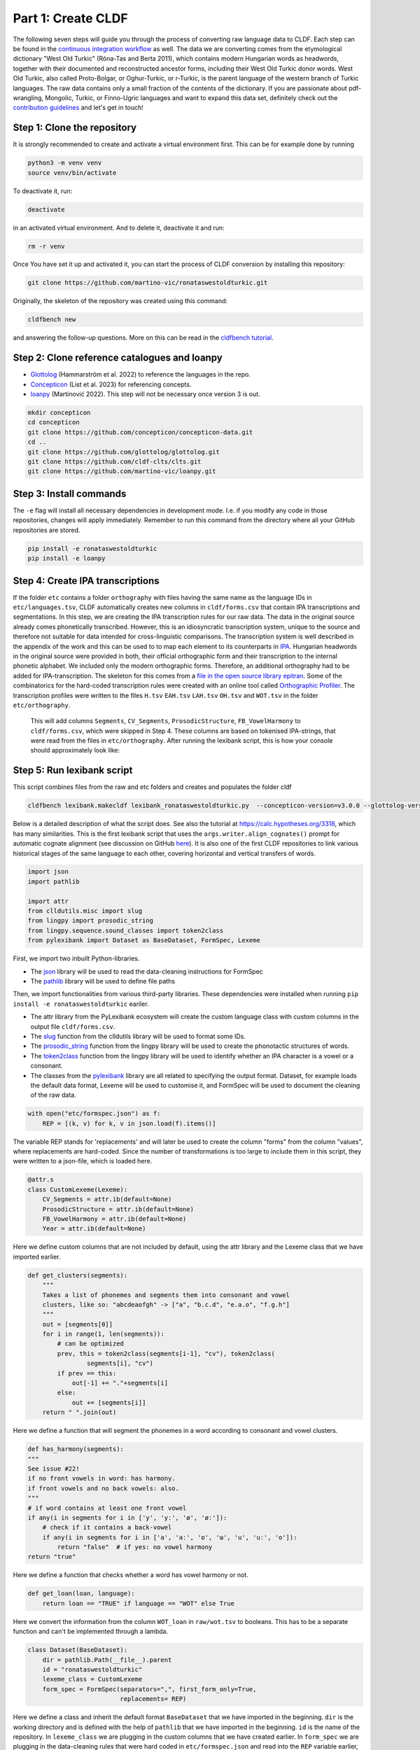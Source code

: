 Part 1: Create CLDF
===================

The following seven steps will guide you through the process of
converting raw language data to CLDF. Each step can be found in the
`continuous integration workflow
<https://app.circleci.com/pipelines/github/martino-vic/ronataswestoldturkic?branch=main>`_
as well. The data we are converting comes from
the etymological dictionary "West Old Turkic" (Róna-Tas and Berta 2011),
which contains modern Hungarian words as headwords, together with their
documented and reconstructed ancestor forms, including their
West Old Turkic donor words. West Old Turkic, also called Proto-Bolgar,
or Oghur-Turkic, or r-Turkic, is the parent language of the western branch
of Turkic languages. The raw data contains only a small fraction of the
contents of the dictionary. If you are passionate about pdf-wrangling,
Mongolic, Turkic, or Finno-Ugric languages and want to expand this data set,
definitely check out the `contribution guidelines
<https://github.com/martino-vic/ronataswestoldturkic/blob/main/CONTRIBUTING.md>`_
and let's get in touch!

Step 1: Clone the repository
----------------------------

It is strongly recommended to create and activate a virtual environment first.
This can be for example done by running

.. code-block:: sh

   python3 -m venv venv
   source venv/bin/activate

To deactivate it, run:

.. code-block:: sh

   deactivate

in an activated virtual environment. And to delete it, deactivate it and run:

.. code-block:: sh

   rm -r venv

Once You have set it up and activated it, you can start the process
of CLDF conversion by installing this repository:

.. code-block:: sh

   git clone https://github.com/martino-vic/ronataswestoldturkic.git

Originally, the skeleton of the repository was created using this command:

.. code-block:: sh

   cldfbench new

and answering the follow-up questions. More on this can be read in the
`cldfbench tutorial <https://github.com/cldf/cldfbench/blob/master/doc/tutorial.md>`_.

Step 2: Clone reference catalogues and loanpy
---------------------------------------------

- `Glottolog <https://glottolog.org/>`_ (Hammarström et al. 2022)
  to reference the languages in the repo.
- `Concepticon <https://concepticon.clld.org/>`_ (List et al. 2023) for
  referencing concepts.
- `loanpy <https://loanpy.readthedocs.io/en/latest/?badge=latest>`_
  (Martinović 2022). This step will not be necessary once version 3 is out.

.. code-block:: sh

   mkdir concepticon
   cd concepticon
   git clone https://github.com/concepticon/concepticon-data.git
   cd ..
   git clone https://github.com/glottolog/glottolog.git
   git clone https://github.com/cldf-clts/clts.git
   git clone https://github.com/martino-vic/loanpy.git


Step 3: Install commands
------------------------

The ``-e`` flag will install all necessary dependencies in development mode.
I.e. if you modify any code in those repositories, changes will apply
immediately. Remember to run this command from the directory where
all your GitHub repositories are stored.

.. code-block:: sh

   pip install -e ronataswestoldturkic
   pip install -e loanpy


Step 4: Create IPA transcriptions
-------------------------------------------

If the folder ``etc`` contains a folder ``orthography`` with files having the
same
name as the language IDs in ``etc/languages.tsv``, CLDF automatically creates
new columns in ``cldf/forms.csv`` that contain
IPA transcriptions and segmentations. In this step, we are creating the
IPA transcription rules for our raw data. The data in the original source
already comes phonetically transcribed. However, this is an idiosyncratic
transcription system, unique to the source and therefore not suitable for
data intended for cross-linguistic comparisons. The transcription
system is well described in the appendix of the work and this can be used to
to map each element to its counterparts in `IPA
<https://www.internationalphoneticassociation.org/>`_. Hungarian
headwords in the original source were provided in both, their official
orthographic form and their transcription to the internal
phonetic alphabet. We included only the modern orthographic forms.
Therefore, an additional orthography had to be added for IPA-transcription.
The skeleton for this comes from a `file in the open source library epitran
<https://github.com/dmort27/epitran/blob/master/epitran/data/map/hun-Latn.csv>`_.
Some of the combinatorics for the hard-coded transcription rules were created
with an online tool called `Orthographic Profiler
<https://digling.org/calc/profiler/>`_. The transcription profiles were
written to the files ``H.tsv`` ``EAH.tsv`` ``LAH.tsv`` ``OH.tsv`` and
``WOT.tsv`` in the folder ``etc/orthography``.

 This will add columns ``Segments``, ``CV_Segments``, ``ProsodicStructure``,
 ``FB_VowelHarmony`` to ``cldf/forms.csv``, which were skipped in Step 4. These
 columns are based on tokenised IPA-strings, that were read from the files in
 ``etc/orthography``. After running the lexibank script, this is how your
 console should approximately look like:



Step 5: Run lexibank script
---------------------------

This script combines files from the raw and etc folders and creates and
populates the folder cldf

.. code-block:: sh

   cldfbench lexibank.makecldf lexibank_ronataswestoldturkic.py  --concepticon-version=v3.0.0 --glottolog-version=v4.5 --clts-version=v2.2.0 --concepticon=../concepticon/concepticon-data --glottolog=../glottolog --clts=../clts


Below is a detailed description of what the script does. See also the
tutorial at https://calc.hypotheses.org/3318, which has many similarities.
This is the first lexibank script that uses the
``args.writer.align_cognates()`` prompt for automatic cognate alignment
(see discussion on GitHub
`here <https://github.com/lexibank/pylexibank/issues/267#issuecomment-1418959540>`_).
It is also one of the first CLDF repositories to link various historical
stages of the same language to each other, covering horizontal and vertical
transfers of words.

.. code-block:: python

   import json
   import pathlib

   import attr
   from clldutils.misc import slug
   from lingpy import prosodic_string
   from lingpy.sequence.sound_classes import token2class
   from pylexibank import Dataset as BaseDataset, FormSpec, Lexeme

First, we import two inbuilt Python-libraries.

- The `json <https://docs.python.org/3/library/json.html>`_ library
  will be used to read the data-cleaning instructions for FormSpec
- The `pathlib <https://docs.python.org/3/library/pathlib.html>`_ library
  will be used to define file paths

Then, we import functionalities from various third-party libraries.
These dependencies were installed when running
``pip install -e ronataswestoldturkic`` eariler.

- The attr library from the PyLexibank ecosystem will create the custom
  language class with
  custom columns in the output file ``cldf/forms.csv``.
- The `slug <https://clldutils.readthedocs.io/en/latest/misc.html#clldutils.misc.slug>`_
  function from the clldutils library will be used to format some IDs.
- The `prosodic_string
  <https://lingpyxrotwang.readthedocs.io/en/latest/reference/lingpy.sequence.html#lingpy.sequence.sound_classes.prosodic_string>`_
  function from the lingpy library will be used to create the phonotactic
  structures of words.
- The `token2class
  <https://lingpyxrotwang.readthedocs.io/en/latest/reference/lingpy.sequence.html#lingpy.sequence.sound_classes.token2class>`_
  function from the lingpy library will be used to identify whether an IPA
  character is a vowel or a consonant.
- The classes from the `pylexibank <https://pypi.org/project/pylexibank/>`_
  library are all related to specifying the output format. Dataset, for
  example loads the default data format, Lexeme will be used to customise it,
  and FormSpec will be used to document the cleaning of the raw data.

.. code-block:: python

   with open("etc/formspec.json") as f:
       REP = [(k, v) for k, v in json.load(f).items()]

The variable REP stands for 'replacements' and will later be used to create
the column "forms" from the column "values", where replacements are
hard-coded. Since the number of transformations is too large to include them
in this script, they were written to a json-file, which is loaded here.

.. code-block:: python

   @attr.s
   class CustomLexeme(Lexeme):
       CV_Segments = attr.ib(default=None)
       ProsodicStructure = attr.ib(default=None)
       FB_VowelHarmony = attr.ib(default=None)
       Year = attr.ib(default=None)

Here we define custom columns that are not included by default, using the
attr library and the Lexeme class that we have imported earlier.

.. code-block:: python

    def get_clusters(segments):
        """
        Takes a list of phonemes and segments them into consonant and vowel
        clusters, like so: "abcdeaofgh" -> ["a", "b.c.d", "e.a.o", "f.g.h"]
        """
        out = [segments[0]]
        for i in range(1, len(segments)):
            # can be optimized
            prev, this = token2class(segments[i-1], "cv"), token2class(
                    segments[i], "cv")
            if prev == this:
                out[-1] += "."+segments[i]
            else:
                out += [segments[i]]
        return " ".join(out)

Here we define a function that will segment the phonemes in a word according
to consonant and vowel clusters.

.. code-block:: python

    def has_harmony(segments):
    """
    See issue #22!
    if no front vowels in word: has harmony.
    if front vowels and no back vowels: also.
    """
    # if word contains at least one front vowel
    if any(i in segments for i in ['y', 'yː', 'ø', 'øː']):
        # check if it contains a back-vowel
        if any(i in segments for i in ['a', 'aː', 'ɒ', 'ɯ', 'u', 'uː', 'o']):
            return "false"  # if yes: no vowel harmony
    return "true"

Here we define a function that checks whether a word has vowel harmony or not.

.. code-block:: python

    def get_loan(loan, language):
        return loan == "TRUE" if language == "WOT" else True

Here we convert the information from the column ``WOT_loan`` in
``raw/wot.tsv`` to booleans. This has to be a separate function and can't be
implemented through a lambda.

.. code-block:: python

    class Dataset(BaseDataset):
        dir = pathlib.Path(__file__).parent
        id = "ronataswestoldturkic"
        lexeme_class = CustomLexeme
        form_spec = FormSpec(separators=",", first_form_only=True,
                             replacements= REP)

Here we define a class and inherit the default format ``BaseDataset`` that we
have imported in the beginning. ``dir`` is the working directory and is
defined with the help of ``pathlib`` that we have imported in the beginning.
``id`` is the name of the repository. In ``lexeme_class`` we are plugging in
the custom columns that we have created earlier. In ``form_spec`` we are
plugging in the data-cleaning rules that were hard coded in
``etc/formspec.json`` and read into the ``REP`` variable earlier, using the
``FormSpec`` class we have imported in the beginning.

.. code-block:: python

	def cmd_makecldf(self, args):

This function is being run when summoning the lexibank script from the
command line. It converts the data from raw and etc to standardised CLDF data.

.. code-block:: python


        #add borrowing table
        args.writer.cldf.add_component(
            "BorrowingTable"
        )

Here we are creating a file ``borrowings.csv`` which will contain the IDs of
donor and recipient words.

.. code-block:: python

        # add bib
        args.writer.add_sources()
        args.log.info("added sources")

In the first line we are adding the bibliography from ``raw/sources.bib``.
This is a `BibTex <https://en.wikipedia.org/wiki/BibTeX>`_ file containing
references to all sources from which the data in the folders ``raw`` and
``etc`` was acquired. In the second line we print to the console
that the sources were added successfully. This can be helpful for debugging.

.. code-block:: python

        # add concept
        concepts = {}
        for i, concept in enumerate(self.concepts):
            idx = str(i)+"_"+slug(concept["ENGLISH"])
            concepts[concept["ENGLISH"]] = idx
            args.writer.add_concept(
                    ID=idx,
                    Name=concept["ENGLISH"],
                    Concepticon_ID=concept["CONCEPTICON_ID"],
                    Concepticon_Gloss=concept["CONCEPTICON_GLOSS"],
                    )

        args.log.info("added concepts")

This section of the script creates the file ``cldf/parameters.csv``, which
links the translations of words to concepts in
`Concepticon <https://concepticon.clld.org/>`_. It is based on
``etc/concepts.tsv``, which was created through multiple steps. At first, the
translations were mapped automatically with the
`pysem <https://pypi.org/project/pysem/>`_ library. Then, these mappings were
manually refined and requested to be submitted to Concepticon through a
`Pull Request on GitHub
<https://github.com/concepticon/concepticon-data/pull/1240>`_. After some
discussion and further refinement, the conceptlist was submitted and is
available
`here <https://concepticon.clld.org/contributions/RonaTas-2011-431>`__.
The file ``etc/concepts.tsv`` was then accordingly copied again from
`GitHub
<https://github.com/concepticon/concepticon-data/blob/master/concepticondata/conceptlists/RonaTas-2011-431.tsv>`_

.. code-block:: python

        #add comments
        comments = self.etc_dir.read_csv(
            "comments.tsv", delimiter="\t",
        )  # [['ENGLISH', 'Comment'], ['a', 'b'], ['c', 'd']]
        comments = {line[0]: line[1] for line in comments}
        args.log.info("added comments")

Here we are reading the file ``etc/comments.tsv``, which was originally
created with a custom script from an additional column in ``raw/wot.tsv``.

.. code-block:: python

        # add language
        languages = args.writer.add_languages()
        args.log.info("added languages")

Here we read the file ``etc/languages.tsv`` which contains the references to
`Glottolog <https://glottolog.org/>`_ and write the information to
``cldf/languages.csv``. Out of the five languages in this repository, only
Hungarian is clearly present in Glottolog. Old Hungarian is missing, but a
`request <https://github.com/glottolog/glottolog/issues/899>`_ was opened to
add it and after some discussion there seems to be a plan to include it in a
future version of Glottolog. Early and Late Ancient Hungarian are categories
that are only used in our source and can therefore not be added to Glottolog,
according to their `principles
<https://glottolog.org/glottolog/glottologinformation>`_. Even though
Glottolog does not contain Proto-languages, the nodes in their language
family trees have their own glotto-codes, which serve as a reasonable proxy.
In the case of West Old Turkic, the ancestor language of Bolgarian and Chuvash,
we can thus insert the glotto-code of Bolgar into our table.


.. code-block:: python

        # add forms and borrowings
        data = self.raw_dir.read_csv(
            "wot.tsv", delimiter="\t",
        )
        header = data[0]
        cognates = {}
        cogidx = 1
        borrid = 1

Here we read the file ``raw/wot.tsv`` and define some variables that we are
going to use in a bit.

.. code-block:: python

        for i in range(1, len(data)):
            cognates = dict(zip(header, data[i]))
            concept = data[i][7]
            eah = ""

Here we will loop through the raw data ``raw/wot.tsv`` row by row from top to
bottom and define some variables that we will need later. The column "ENGLISH"
is hard-coded as column seven. If it was to be moved to a different index for
which ever reason, the index in this part of the code would need to be updated
accordingly.

.. code-block:: python

            for language in languages:

Here we loop from left to right through the columns of each row, which contain
data relating to words in different languages. The languages themselves were
defined earlier in ``etc/languages.tsv``.

.. code-block:: python

                cog = cognates.get(language, "").strip()

Here we are reading the specific word in the specific language from the raw
data.

.. code-block:: python

                if concept not in cognates:
                    cognates[concept] = cogidx
                    cogidx += 1
                cogid = cognates[concept]

The goal of this section is simply to assign a unique cognate ID to each
English translation in column seven. Identical translations will get identical
IDs. This value will appear in the column ``Cognacy`` in the output file
``cldf/forms.csv`` later.

.. code-block:: python

                for lex in args.writer.add_forms_from_value(
                        Language_ID=language,
                        Parameter_ID=concepts[concept],
                        Value=cog,
                        Comment=comments.get(concept, ""),
                        Source="wot",
                        Loan=get_loan(cognates["WOT_loan"], language),
                        Cognacy=cogid,
                        Year=cognates["Year"]
                        ):

This is arguably the most important part of the script. It creates the file
``cldf/forms.csv`` which will serve as the main input file for further
analyses. ``args.writer.add_forms_from_value`` creates the file, through which
we then loop. The arguments in the brackets are the column names.
``Language_ID`` is the name of the language according to
``etc/languages.tsv``. ``Parameter_ID`` references the relevant row in
``parameters.csv``, which was created in an earlier code-block. ``Value`` is
the original raw data. The column "Form" is automatically being created from
this by applying the cleaning procedure specified in the ``formspec.json``
file which was read into the ``REP`` variable in the beginning. The column
``Comment`` uses the English translations as dictionary keys to look up the
according comment as specified in ``etc/comments.tsv``. The entire data set is
based on one source. In the column ``Source`` we are specifying the BibTex key
of it, as described in ``raw/sources.bib``. The column ``Loan`` specifies
whether a word is a loanword or not. This information is stored in column
``WOT_loan`` in ``raw/wot.tsv`` and is converted to a boolean through the
function ``get_loan`` which was described in an earlier code-block.
``Cognacy`` assigns a unique identifier to each cognate set in the form of an
integer that starts at 1 and is incremented by 1 with each new cognate set.
The column ``Year`` is another custom column that was specified in the
CustomLexeme class earlier. This information is provided in column ``Year``
in ``raw/wot.tsv``.

.. code-block:: python

    lex["CV_Segments"] = get_clusters(lex["Segments"])
    lex["ProsodicStructure"] = prosodic_string(lex["Segments"], _output='cv')
    lex["FB_VowelHarmony"] = has_harmony(lex["Segments"])

Here we populate three more columns which take information in the columns of
the newly generated ``cldf/forms.csv`` as input. That's why they have to be
populated through a loop rather than in the brackets of the earlier function.
The column ``CV_Segments`` takes the column ``Segments`` of ``cldf/forms.csv``
as input, which in turn is automatically generated from the information stored
in ``etc/orthography``. These columns are based on tokenised IPA-strings,
that were read from the files in ``etc/orthography``.

.. code-block:: python

                    if language == "EAH":
                        eah = lex["ID"]

This line is storing the ID of the relevant word in ``cldf/forms.csv``, so it
can later be referenced in ``cldf/borrowings.csv``.

.. code-block:: python

                    args.writer.add_cognate(
                            lexeme=lex,
                            Cognateset_ID=cogid,
                            Source="wot"
                            )

Here we create the table ``cldf/cognates.csv``. This is the table where
automated alignments will be carried out, which can be used for further
analyses. The term ``cognate`` here is used in its broader sense and includes
all words that go back to the same etymon.

.. code-block:: python

                    if language == "WOT" and eah:
                        args.writer.objects["BorrowingTable"].append({
                            "ID": f'{borrid}-{lex["Parameter_ID"]}',
                            "Target_Form_ID": eah,
                            "Source_Form_ID": lex["ID"],
                            "Source": lex["Source"]
                            })
                        borrid += 1
                        eah = None  # reset memory

Here the file ``cldf/borrowings.csv`` is created. It contains reference keys
to ``cldf/forms.csv`` to identify each donor and recipient word. It makes sure
that only those concepts are included where a form in both West Old Turkic
(the donor language) and Early Ancient Hungarian (the recipient language)
exist.

.. code-block:: python

        args.writer.align_cognates()

This is the final line, which creates automated alignments with the
`lingpy <https://lingpy.org/>`_ library. They are added to a newly created
column called ``ALIGNMENTS`` in ``etc/cognates.csv``. This repository is the
first use-case for this functionality (see `discussion on GitHub
<https://github.com/lexibank/pylexibank/issues/267#issuecomment-1418959540>`_
).

This is how your console should approximately look like after the conversion:

.. image:: consoleoutput.png

Step 6: Test with pytest-cldf whether the dataset is CLDF-conform
-----------------------------------------------------------------

Now that the conversion has run successfully, the only thing left to do is to
verify that the data conforms to the CLDF standard:

.. code-block:: sh

   pip install pytest-cldf
   pytest --cldf-metadata=cldf/cldf-metadata.json test.py

This will run one single test with the
`pytest <https://docs.pytest.org/en/7.2.x/>`_ library, which should pass.
And with this we have converted our raw data to CLDF and thus finished part
one. Click on the ``Next``-button to get to part two.
